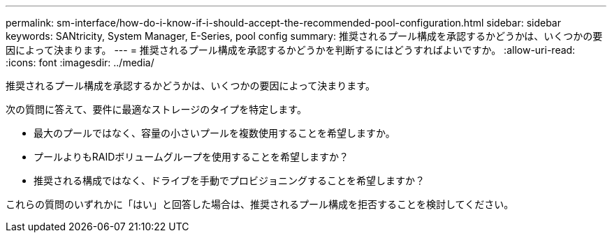 ---
permalink: sm-interface/how-do-i-know-if-i-should-accept-the-recommended-pool-configuration.html 
sidebar: sidebar 
keywords: SANtricity, System Manager, E-Series, pool config 
summary: 推奨されるプール構成を承認するかどうかは、いくつかの要因によって決まります。 
---
= 推奨されるプール構成を承認するかどうかを判断するにはどうすればよいですか。
:allow-uri-read: 
:icons: font
:imagesdir: ../media/


[role="lead"]
推奨されるプール構成を承認するかどうかは、いくつかの要因によって決まります。

次の質問に答えて、要件に最適なストレージのタイプを特定します。

* 最大のプールではなく、容量の小さいプールを複数使用することを希望しますか。
* プールよりもRAIDボリュームグループを使用することを希望しますか？
* 推奨される構成ではなく、ドライブを手動でプロビジョニングすることを希望しますか？


これらの質問のいずれかに「はい」と回答した場合は、推奨されるプール構成を拒否することを検討してください。
